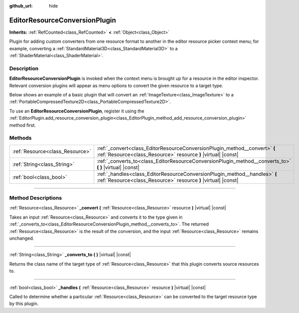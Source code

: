 :github_url: hide

.. DO NOT EDIT THIS FILE!!!
.. Generated automatically from Godot engine sources.
.. Generator: https://github.com/godotengine/godot/tree/master/doc/tools/make_rst.py.
.. XML source: https://github.com/godotengine/godot/tree/master/doc/classes/EditorResourceConversionPlugin.xml.

.. _class_EditorResourceConversionPlugin:

EditorResourceConversionPlugin
==============================

**Inherits:** :ref:`RefCounted<class_RefCounted>` **<** :ref:`Object<class_Object>`

Plugin for adding custom converters from one resource format to another in the editor resource picker context menu; for example, converting a :ref:`StandardMaterial3D<class_StandardMaterial3D>` to a :ref:`ShaderMaterial<class_ShaderMaterial>`.

.. rst-class:: classref-introduction-group

Description
-----------

**EditorResourceConversionPlugin** is invoked when the context menu is brought up for a resource in the editor inspector. Relevant conversion plugins will appear as menu options to convert the given resource to a target type.

Below shows an example of a basic plugin that will convert an :ref:`ImageTexture<class_ImageTexture>` to a :ref:`PortableCompressedTexture2D<class_PortableCompressedTexture2D>`.


.. tabs::

 .. code-tab:: gdscript

    extends EditorResourceConversionPlugin
    
    func _handles(resource: Resource):
        return resource is ImageTexture
    
    func _converts_to():
        return "PortableCompressedTexture2D"
    
    func _convert(itex: Resource):
        var ptex = PortableCompressedTexture2D.new()
        ptex.create_from_image(itex.get_image(), PortableCompressedTexture2D.COMPRESSION_MODE_LOSSLESS)
        return ptex



To use an **EditorResourceConversionPlugin**, register it using the :ref:`EditorPlugin.add_resource_conversion_plugin<class_EditorPlugin_method_add_resource_conversion_plugin>` method first.

.. rst-class:: classref-reftable-group

Methods
-------

.. table::
   :widths: auto

   +---------------------------------+----------------------------------------------------------------------------------------------------------------------------------------------+
   | :ref:`Resource<class_Resource>` | :ref:`_convert<class_EditorResourceConversionPlugin_method__convert>` **(** :ref:`Resource<class_Resource>` resource **)** |virtual| |const| |
   +---------------------------------+----------------------------------------------------------------------------------------------------------------------------------------------+
   | :ref:`String<class_String>`     | :ref:`_converts_to<class_EditorResourceConversionPlugin_method__converts_to>` **(** **)** |virtual| |const|                                  |
   +---------------------------------+----------------------------------------------------------------------------------------------------------------------------------------------+
   | :ref:`bool<class_bool>`         | :ref:`_handles<class_EditorResourceConversionPlugin_method__handles>` **(** :ref:`Resource<class_Resource>` resource **)** |virtual| |const| |
   +---------------------------------+----------------------------------------------------------------------------------------------------------------------------------------------+

.. rst-class:: classref-section-separator

----

.. rst-class:: classref-descriptions-group

Method Descriptions
-------------------

.. _class_EditorResourceConversionPlugin_method__convert:

.. rst-class:: classref-method

:ref:`Resource<class_Resource>` **_convert** **(** :ref:`Resource<class_Resource>` resource **)** |virtual| |const|

Takes an input :ref:`Resource<class_Resource>` and converts it to the type given in :ref:`_converts_to<class_EditorResourceConversionPlugin_method__converts_to>`. The returned :ref:`Resource<class_Resource>` is the result of the conversion, and the input :ref:`Resource<class_Resource>` remains unchanged.

.. rst-class:: classref-item-separator

----

.. _class_EditorResourceConversionPlugin_method__converts_to:

.. rst-class:: classref-method

:ref:`String<class_String>` **_converts_to** **(** **)** |virtual| |const|

Returns the class name of the target type of :ref:`Resource<class_Resource>` that this plugin converts source resources to.

.. rst-class:: classref-item-separator

----

.. _class_EditorResourceConversionPlugin_method__handles:

.. rst-class:: classref-method

:ref:`bool<class_bool>` **_handles** **(** :ref:`Resource<class_Resource>` resource **)** |virtual| |const|

Called to determine whether a particular :ref:`Resource<class_Resource>` can be converted to the target resource type by this plugin.

.. |virtual| replace:: :abbr:`virtual (This method should typically be overridden by the user to have any effect.)`
.. |const| replace:: :abbr:`const (This method has no side effects. It doesn't modify any of the instance's member variables.)`
.. |vararg| replace:: :abbr:`vararg (This method accepts any number of arguments after the ones described here.)`
.. |constructor| replace:: :abbr:`constructor (This method is used to construct a type.)`
.. |static| replace:: :abbr:`static (This method doesn't need an instance to be called, so it can be called directly using the class name.)`
.. |operator| replace:: :abbr:`operator (This method describes a valid operator to use with this type as left-hand operand.)`
